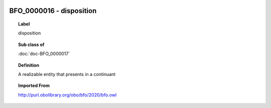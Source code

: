 
  .. index:: 
     single: BFO_0000016; disposition
     single: disposition; BFO_0000016

BFO_0000016 - disposition
====================================================================================

.. topic:: Label

    disposition

.. topic:: Sub class of

    :doc:`doc-BFO_0000017`

.. topic:: Definition

    A realizable entity that presents in a continuant

.. topic:: Imported From

    http://purl.obolibrary.org/obo/bfo/2020/bfo.owl

